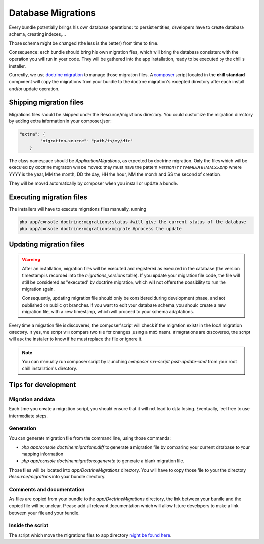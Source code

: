 .. Copyright (C)  2014 Champs Libres Cooperative SCRLFS
   Permission is granted to copy, distribute and/or modify this document
   under the terms of the GNU Free Documentation License, Version 1.3
   or any later version published by the Free Software Foundation;
   with no Invariant Sections, no Front-Cover Texts, and no Back-Cover Texts.
   A copy of the license is included in the section entitled "GNU
   Free Documentation License".

Database Migrations
********************

Every bundle potentially brings his own database operations : to persist entities, developers have to create database schema, creating indexes,... 

Those schema might be changed (the less is the better) from time to time.

Consequence: each bundle should bring his own migration files, which will bring the database consistent with the operation you will run in your code. They will be gathered into the app installation, ready to be executed by the chill's installer. 

Currently, we use `doctrine migration`_ to manage those migration files. A `composer`_ script located in the **chill standard** component will copy the migrations from your bundle to the doctrne migration's excepted directory after each install and/or update operation.

.. seealso::

   The `doctrine migration`_ documentation
      Learn concepts about migrations files and scripts and the doctrine ORM

   The `doctrine migration bundle`_ documentation
      Learn about doctrine migration integration with Symfony framework

Shipping migration files
========================

Migrations files should be shipped under the Resource/migrations directory. You could customize the migration directory by adding extra information in your composer.json: 

.. code-block:: json

   "extra": {
           "migration-source": "path/to/my/dir"
       }

The class namespace should be `Application\Migrations`, as expected by doctrine migration. Only the files which will be executed by doctrine migration will be moved: they must have the pattern `VersionYYYYMMDDHHMMSS.php` where YYYY is the year, MM the month, DD the day, HH the hour, MM the month and SS the second of creation.

They will be moved automatically by composer when you install or update a bundle.

Executing migration files
==========================

The installers will have to execute migrations files manually, running 

.. code-block:: bash

   php app/console doctrine:migrations:status #will give the current status of the database
   php app/console doctrine:migrations:migrate #process the update


Updating migration files
=========================

.. warning::

   After an installation, migration files will be executed and registered as executed in the database (the version timestamp is recorded into the :title:`migrations_versions` table). If you update your migration file code, the file will still be considered as "executed" by doctrine migration, which will not offers the possibility to run the migration again.

   Consequently, updating migration file should only be considered during development phase, and not published on public git branches. If you want to edit your database schema, you should create a new migration file, with a new timestamp, which will proceed to your schema adaptations.

Every time a migration file is discovered, the composer'script will check if the migration exists in the local migration directory. If yes, the script will compare two file for changes (using a md5 hash). If migrations are discovered, the script will ask the installer to know if he must replace the file or ignore it.

.. note::

   You can manually run composer script by launching `composer run-script post-update-cmd` from your root chill installation's directory.


.. _doctrine migration: http://www.doctrine-project.org/projects/migrations.html
.. _doctrine migration bundle : http://symfony.com/doc/master/bundles/DoctrineMigrationsBundle/index.html
.. _composer : https://getcomposer.org

Tips for development
====================

Migration and data 
------------------

Each time you create a migration script, you should ensure that it will not lead to data losing. Eventually, feel free to use intermediate steps.

Generation
----------

You can generate migration file from the command line, using those commands: 

* `php app/console doctrine:migrations:diff` to generate a migration file by comparing your current database to your mapping information
* `php app/console doctrine:migrations:generate` to generate a blank migration file.

Those files will be located into `app/DoctrineMigrations` directory. You will have to copy those file to your the directory `Resource/migrations` into your bundle directory.

Comments and documentation
--------------------------

As files are copied from your bundle to the `app/DoctrineMigrations` directory, the link between your bundle and the copied file will be unclear. Please add all relevant documentation which will allow future developers to make a link between your file and your bundle.

Inside the script
-----------------

The script which move the migrations files to app directory `might be found here <https://redmine.champs-libres.coop/projects/chill-standard/repository/changes/app/Composer/Migrations.php?rev=master>`_.
